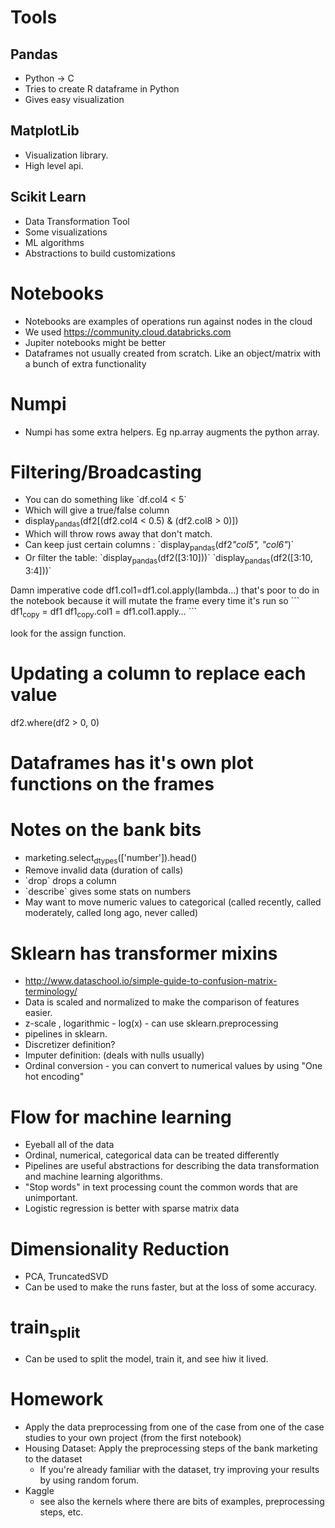 * Tools

** Pandas
- Python -> C
- Tries to create R dataframe in Python
- Gives easy visualization

** MatplotLib
- Visualization library.
- High level api.

** Scikit Learn
- Data Transformation Tool
- Some visualizations
- ML algorithms
- Abstractions to build customizations 

* Notebooks
- Notebooks are examples of operations run against nodes in the cloud
- We used https://community.cloud.databricks.com 
- Jupiter notebooks might be better
- Dataframes not usually created from scratch. Like an object/matrix with a bunch of extra functionality

* Numpi
- Numpi has some extra helpers. Eg np.array augments the python array.

* Filtering/Broadcasting
- You can do something like `df.col4 < 5`
- Which will give a true/false column
- display_pandas(df2[(df2.col4 < 0.5) & (df2.col8 > 0)])
- Which will throw rows away that don't match.
- Can keep just certain columns : `display_pandas(df2[["col5", "col6"]])`
- Or filter the table: `display_pandas(df2([3:10]))` `display_pandas(df2([3:10, 3:4]))`

Damn imperative code
df1.col1=df1.col.apply(lambda...)
that's poor to do in the notebook because it will mutate the frame every time it's run
so 
```
df1_copy = df1
df1_copy.col1 = df1.col1.apply...
```

look for the assign function.

* Updating a column to replace each value
df2.where(df2 > 0, 0)

* Dataframes has it's own plot functions on the frames

* Notes on the bank bits
- marketing.select_dtypes(['number']).head()
- Remove invalid data (duration of calls)
- `drop` drops a column
- `describe` gives some stats on numbers
- May want to move numeric values to categorical (called recently, called moderately, called long ago, never called)

* Sklearn has transformer mixins

- http://www.dataschool.io/simple-guide-to-confusion-matrix-terminology/
- Data is scaled and normalized to make the comparison of features easier.
- z-scale , logarithmic - log(x) - can use sklearn.preprocessing
- pipelines in sklearn.
- Discretizer definition? 
- Imputer definition: (deals with nulls usually)
- Ordinal conversion - you can convert to numerical values by using "One hot encoding"

* Flow for machine learning
- Eyeball all of the data
- Ordinal, numerical, categorical data can be treated differently
- Pipelines are useful abstractions for describing the data transformation and machine learning algorithms.
- "Stop words" in text processing count the common words that are unimportant.
- Logistic regression is better with sparse matrix data

* Dimensionality Reduction
- PCA, TruncatedSVD
- Can be used to make the runs faster, but at the loss of some accuracy.

* train_split
- Can be used to split the model, train it, and see hiw it lived.

* Homework
- Apply the data preprocessing from one of the case from one of the case studies to your own project (from the first notebook)
- Housing Dataset: Apply the preprocessing steps of the bank marketing to the dataset
  - If you're already familiar with the dataset, try improving your results by using random forum.
- Kaggle
  - see also the kernels where there are bits of examples, preprocessing steps, etc.


